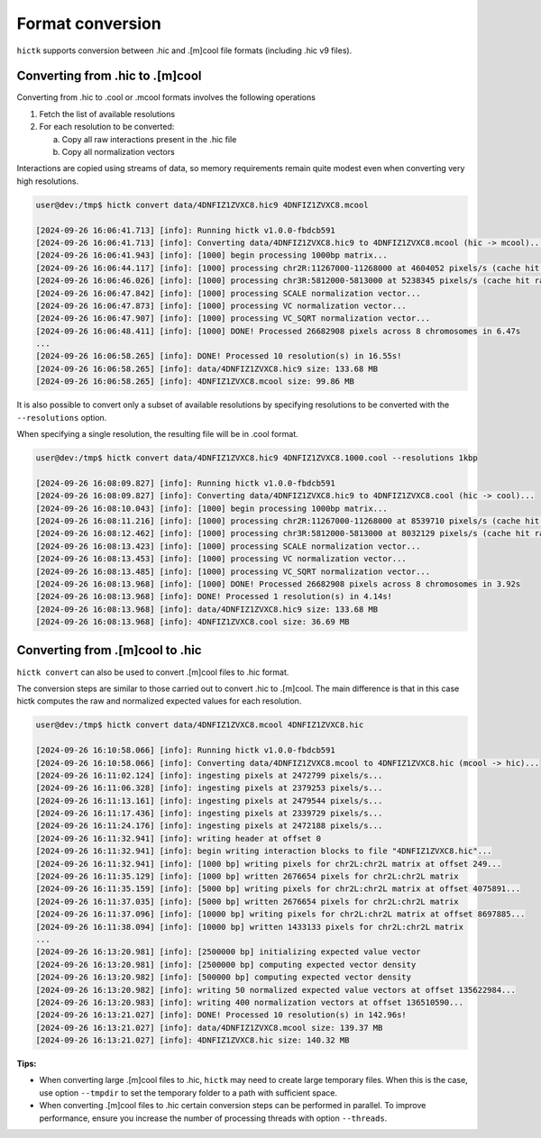..
   Copyright (C) 2023 Roberto Rossini <roberros@uio.no>
   SPDX-License-Identifier: MIT

Format conversion
#################

``hictk`` supports conversion between .hic and .[m]cool file formats (including .hic v9 files).

Converting from .hic to .[m]cool
--------------------------------

Converting from .hic to .cool or .mcool formats involves the following operations

#. Fetch the list of available resolutions
#. For each resolution to be converted:

   a. Copy all raw interactions present in the .hic file
   b. Copy all normalization vectors

Interactions are copied using streams of data, so memory requirements remain quite modest even when converting very high resolutions.

.. code-block:: console

  user@dev:/tmp$ hictk convert data/4DNFIZ1ZVXC8.hic9 4DNFIZ1ZVXC8.mcool

  [2024-09-26 16:06:41.713] [info]: Running hictk v1.0.0-fbdcb591
  [2024-09-26 16:06:41.713] [info]: Converting data/4DNFIZ1ZVXC8.hic9 to 4DNFIZ1ZVXC8.mcool (hic -> mcool)...
  [2024-09-26 16:06:41.943] [info]: [1000] begin processing 1000bp matrix...
  [2024-09-26 16:06:44.117] [info]: [1000] processing chr2R:11267000-11268000 at 4604052 pixels/s (cache hit rate 0.00%)...
  [2024-09-26 16:06:46.026] [info]: [1000] processing chr3R:5812000-5813000 at 5238345 pixels/s (cache hit rate 0.10%)...
  [2024-09-26 16:06:47.842] [info]: [1000] processing SCALE normalization vector...
  [2024-09-26 16:06:47.873] [info]: [1000] processing VC normalization vector...
  [2024-09-26 16:06:47.907] [info]: [1000] processing VC_SQRT normalization vector...
  [2024-09-26 16:06:48.411] [info]: [1000] DONE! Processed 26682908 pixels across 8 chromosomes in 6.47s
  ...
  [2024-09-26 16:06:58.265] [info]: DONE! Processed 10 resolution(s) in 16.55s!
  [2024-09-26 16:06:58.265] [info]: data/4DNFIZ1ZVXC8.hic9 size: 133.68 MB
  [2024-09-26 16:06:58.265] [info]: 4DNFIZ1ZVXC8.mcool size: 99.86 MB


It is also possible to convert only a subset of available resolutions by specifying resolutions to be converted with the ``--resolutions`` option.

When specifying a single resolution, the resulting file will be in .cool format.

.. code-block:: console

  user@dev:/tmp$ hictk convert data/4DNFIZ1ZVXC8.hic9 4DNFIZ1ZVXC8.1000.cool --resolutions 1kbp

  [2024-09-26 16:08:09.827] [info]: Running hictk v1.0.0-fbdcb591
  [2024-09-26 16:08:09.827] [info]: Converting data/4DNFIZ1ZVXC8.hic9 to 4DNFIZ1ZVXC8.cool (hic -> cool)...
  [2024-09-26 16:08:10.043] [info]: [1000] begin processing 1000bp matrix...
  [2024-09-26 16:08:11.216] [info]: [1000] processing chr2R:11267000-11268000 at 8539710 pixels/s (cache hit rate 93.05%)...
  [2024-09-26 16:08:12.462] [info]: [1000] processing chr3R:5812000-5813000 at 8032129 pixels/s (cache hit rate 93.11%)...
  [2024-09-26 16:08:13.423] [info]: [1000] processing SCALE normalization vector...
  [2024-09-26 16:08:13.453] [info]: [1000] processing VC normalization vector...
  [2024-09-26 16:08:13.485] [info]: [1000] processing VC_SQRT normalization vector...
  [2024-09-26 16:08:13.968] [info]: [1000] DONE! Processed 26682908 pixels across 8 chromosomes in 3.92s
  [2024-09-26 16:08:13.968] [info]: DONE! Processed 1 resolution(s) in 4.14s!
  [2024-09-26 16:08:13.968] [info]: data/4DNFIZ1ZVXC8.hic9 size: 133.68 MB
  [2024-09-26 16:08:13.968] [info]: 4DNFIZ1ZVXC8.cool size: 36.69 MB


Converting from .[m]cool to .hic
--------------------------------

``hictk convert`` can also be used to convert .[m]cool files to .hic format.

The conversion steps are similar to those carried out to convert .hic to .[m]cool.
The main difference is that in this case hictk computes the raw and normalized expected values for each resolution.

.. code-block:: console

  user@dev:/tmp$ hictk convert data/4DNFIZ1ZVXC8.mcool 4DNFIZ1ZVXC8.hic

  [2024-09-26 16:10:58.066] [info]: Running hictk v1.0.0-fbdcb591
  [2024-09-26 16:10:58.066] [info]: Converting data/4DNFIZ1ZVXC8.mcool to 4DNFIZ1ZVXC8.hic (mcool -> hic)...
  [2024-09-26 16:11:02.124] [info]: ingesting pixels at 2472799 pixels/s...
  [2024-09-26 16:11:06.328] [info]: ingesting pixels at 2379253 pixels/s...
  [2024-09-26 16:11:13.161] [info]: ingesting pixels at 2479544 pixels/s...
  [2024-09-26 16:11:17.436] [info]: ingesting pixels at 2339729 pixels/s...
  [2024-09-26 16:11:24.176] [info]: ingesting pixels at 2472188 pixels/s...
  [2024-09-26 16:11:32.941] [info]: writing header at offset 0
  [2024-09-26 16:11:32.941] [info]: begin writing interaction blocks to file "4DNFIZ1ZVXC8.hic"...
  [2024-09-26 16:11:32.941] [info]: [1000 bp] writing pixels for chr2L:chr2L matrix at offset 249...
  [2024-09-26 16:11:35.129] [info]: [1000 bp] written 2676654 pixels for chr2L:chr2L matrix
  [2024-09-26 16:11:35.159] [info]: [5000 bp] writing pixels for chr2L:chr2L matrix at offset 4075891...
  [2024-09-26 16:11:37.035] [info]: [5000 bp] written 2676654 pixels for chr2L:chr2L matrix
  [2024-09-26 16:11:37.096] [info]: [10000 bp] writing pixels for chr2L:chr2L matrix at offset 8697885...
  [2024-09-26 16:11:38.094] [info]: [10000 bp] written 1433133 pixels for chr2L:chr2L matrix
  ...
  [2024-09-26 16:13:20.981] [info]: [2500000 bp] initializing expected value vector
  [2024-09-26 16:13:20.981] [info]: [2500000 bp] computing expected vector density
  [2024-09-26 16:13:20.982] [info]: [500000 bp] computing expected vector density
  [2024-09-26 16:13:20.982] [info]: writing 50 normalized expected value vectors at offset 135622984...
  [2024-09-26 16:13:20.983] [info]: writing 400 normalization vectors at offset 136510590...
  [2024-09-26 16:13:21.027] [info]: DONE! Processed 10 resolution(s) in 142.96s!
  [2024-09-26 16:13:21.027] [info]: data/4DNFIZ1ZVXC8.mcool size: 139.37 MB
  [2024-09-26 16:13:21.027] [info]: 4DNFIZ1ZVXC8.hic size: 140.32 MB

**Tips:**

* When converting large .[m]cool files to .hic, ``hictk`` may need to create large temporary files. When this is the case, use option ``--tmpdir`` to set the temporary folder to a path with sufficient space.
* When converting .[m]cool files to .hic certain conversion steps can be performed in parallel. To improve performance, ensure you increase the number of processing threads with option ``--threads``.
